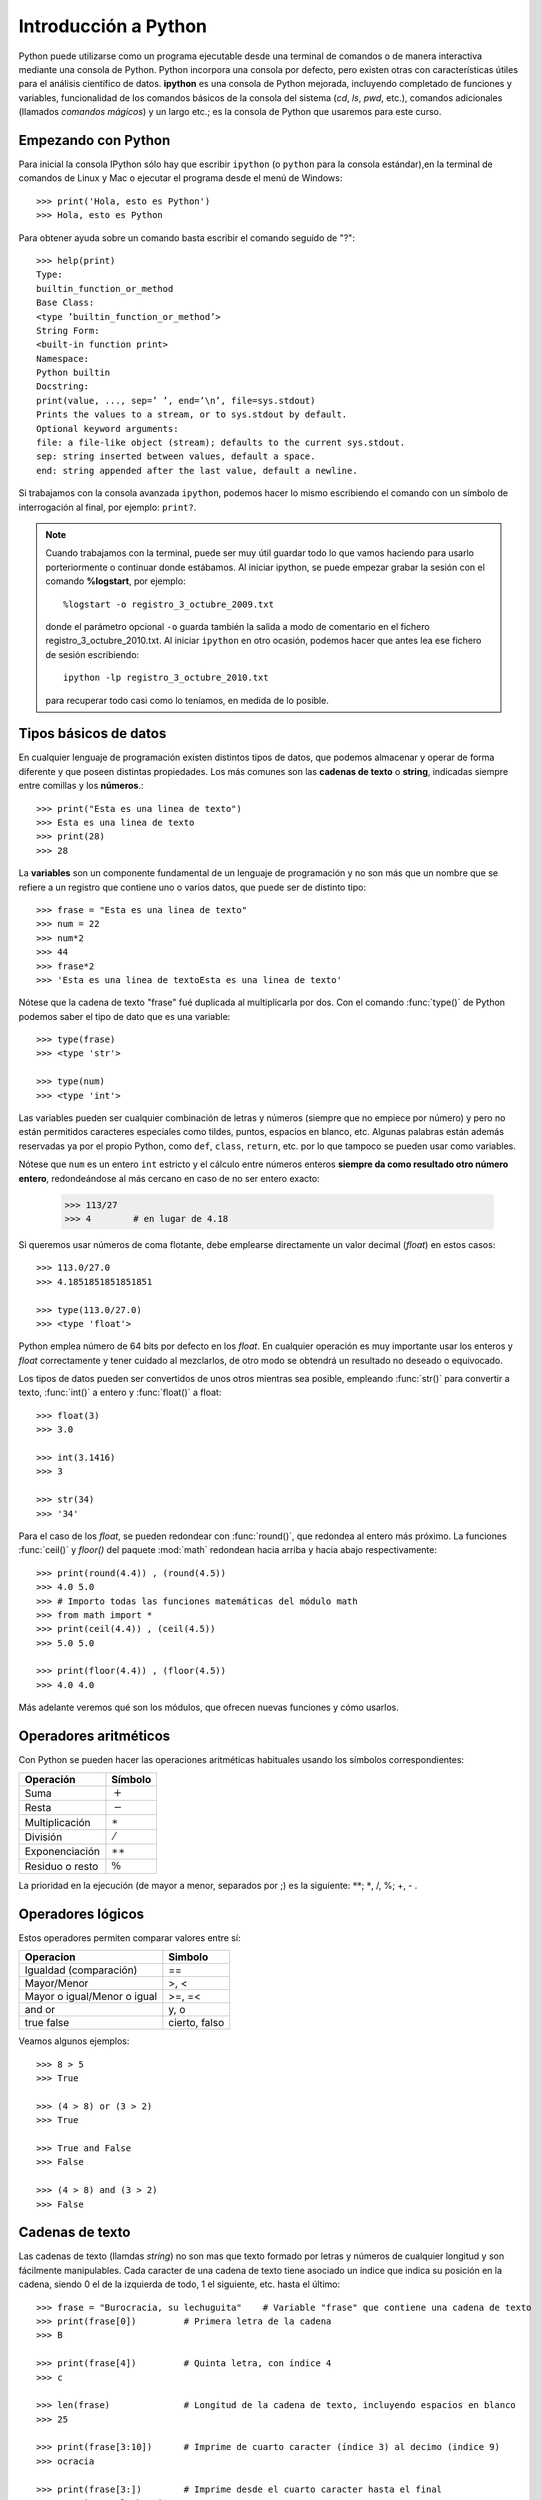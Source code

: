 Introducción a Python
*********************

Python puede utilizarse como un programa ejecutable desde una terminal de comandos o de manera interactiva mediante una consola de Python. Python incorpora una consola por defecto, pero existen otras con características útiles para el análisis científico de datos. **ipython** es una consola de Python mejorada, incluyendo completado de funciones y variables, funcionalidad de los comandos básicos de la consola del sistema (`cd`, `ls`, `pwd`, etc.), comandos adicionales (llamados *comandos mágicos*) y un largo etc.; es la consola de Python que usaremos para este curso. 

Empezando con Python
--------------------

Para inicial la consola IPython sólo hay que escribir ``ipython`` (o ``python`` para la consola estándar),en la terminal de comandos de Linux y Mac o ejecutar el programa desde el menú de Windows::

    >>> print('Hola, esto es Python')
    >>> Hola, esto es Python

Para obtener ayuda sobre un comando basta escribir el comando seguido de "?"::

    >>> help(print)
    Type:
    builtin_function_or_method
    Base Class:
    <type ’builtin_function_or_method’>
    String Form:
    <built-in function print>
    Namespace:
    Python builtin
    Docstring:
    print(value, ..., sep=’ ’, end=’\n’, file=sys.stdout)
    Prints the values to a stream, or to sys.stdout by default.
    Optional keyword arguments:
    file: a file-like object (stream); defaults to the current sys.stdout.
    sep: string inserted between values, default a space.
    end: string appended after the last value, default a newline.

Si trabajamos con la consola avanzada ``ipython``, podemos hacer lo mismo escribiendo el comando con un símbolo de interrogación al final, por ejemplo: ``print?``.

.. note::
   Cuando trabajamos con la terminal, puede ser muy útil guardar todo lo que vamos haciendo para usarlo porteriormente o continuar donde estábamos. Al iniciar ipython, se puede empezar grabar la sesión con el comando **%logstart**, por ejemplo::
    
     %logstart -o registro_3_octubre_2009.txt 

   donde el parámetro opcional ``-o`` guarda también la salida a modo de comentario en el fichero registro_3_octubre_2010.txt. Al iniciar ``ipython`` en otro ocasión, podemos hacer que antes lea ese fichero de sesión escribiendo::

     ipython -lp registro_3_octubre_2010.txt
   
   para recuperar todo casi como lo teníamos, en medida de lo posible.



Tipos  básicos de datos
-----------------------

En cualquier lenguaje de programación existen distintos tipos de datos, que podemos almacenar y operar de forma diferente y que poseen distintas propiedades. Los más comunes son las **cadenas de texto** o **string**, indicadas siempre entre comillas y los **números**.::

    >>> print("Esta es una linea de texto")
    >>> Esta es una linea de texto
    >>> print(28)
    >>> 28

La **variables** son un componente fundamental de un lenguaje de programación y no son más que un nombre que se refiere a un registro que contiene uno o varios datos, que puede ser de distinto tipo::

    >>> frase = "Esta es una linea de texto"
    >>> num = 22
    >>> num*2
    >>> 44
    >>> frase*2
    >>> 'Esta es una linea de textoEsta es una linea de texto'

Nótese que la cadena de texto "frase" fué duplicada al multiplicarla por dos. Con el comando :func:`type()` de Python podemos saber el tipo de dato que es una variable::

    >>> type(frase)
    >>> <type 'str'>

    >>> type(num)
    >>> <type 'int'>

Las variables pueden ser cualquier combinación de letras y números (siempre que no empiece por número) y pero no están permitidos caracteres especiales como  tildes, puntos, espacios en blanco, etc. Algunas palabras están además reservadas ya por el propio Python, como ``def``, ``class``, ``return``, etc. por lo que tampoco se pueden usar como variables.

Nótese que ``num`` es un entero ``int`` estricto y el cálculo entre números enteros **siempre da como resultado otro número entero**, redondeándose al más cercano en caso de no ser entero exacto:

    >>> 113/27
    >>> 4        # en lugar de 4.18

Si queremos usar números de coma flotante, debe emplearse directamente un valor decimal (*float*) en estos casos::

    >>> 113.0/27.0
    >>> 4.1851851851851851

    >>> type(113.0/27.0)
    >>> <type 'float'>

Python emplea número de 64 bits por defecto en los *float*. En cualquier operación es muy importante usar los enteros y *float* correctamente y tener cuidado al mezclarlos, de otro modo se obtendrá un resultado no deseado o equivocado.  

Los tipos de datos pueden ser convertidos de unos otros mientras sea posible, empleando :func:`str()` para convertir a texto, :func:`int()` a entero y :func:`float()` a float::

    >>> float(3)
    >>> 3.0

    >>> int(3.1416)
    >>> 3

    >>> str(34)
    >>> '34'

Para el caso de los *float*, se pueden redondear con :func:`round()`, que redondea al entero más próximo. La funciones :func:`ceil()` y `floor()` del paquete :mod:`math` redondean hacia arriba y hacia abajo respectivamente::

    >>> print(round(4.4)) , (round(4.5))
    >>> 4.0 5.0
    >>> # Importo todas las funciones matemáticas del módulo math
    >>> from math import *    
    >>> print(ceil(4.4)) , (ceil(4.5))
    >>> 5.0 5.0

    >>> print(floor(4.4)) , (floor(4.5))
    >>> 4.0 4.0

Más adelante veremos qué son los módulos, que ofrecen nuevas funciones y cómo usarlos.

Operadores aritméticos
----------------------

Con Python se pueden hacer las operaciones aritméticas habituales usando los símbolos correspondientes:

===============    ============
Operación          Símbolo
===============    ============
Suma               :math:`+`
Resta              :math:`-`
Multiplicación     :math:`\ast`
División           :math:`/`
Exponenciación     :math:`\ast\ast`
Residuo o resto    :math:`\%`
===============    ============

La prioridad en la ejecución (de mayor a menor, separados por ;) es la siguiente: :math:`**`; :math:`*`, /, %; +, - .



Operadores lógicos
------------------

Estos operadores permiten comparar valores entre sí:

===========================  ============
Operacion                    Simbolo
===========================  ============
Igualdad (comparación)       ==
Mayor/Menor                  >, <
Mayor o igual/Menor o igual  >=, =<
and or                       y, o
true false                   cierto, falso    
===========================  ============

Veamos algunos  ejemplos::

   >>> 8 > 5
   >>> True

   >>> (4 > 8) or (3 > 2)
   >>> True

   >>> True and False
   >>> False

   >>> (4 > 8) and (3 > 2)
   >>> False


Cadenas de texto
----------------

Las cadenas de texto (llamdas *string*) no son mas que texto formado por letras y números de cualquier longitud y son fácilmente manipulables. Cada caracter de una cadena de texto tiene asociado un índice que indica su posición en la cadena, siendo 0 el de la izquierda de todo, 1 el siguiente, etc. hasta el último::

    >>> frase = "Burocracia, su lechuguita"    # Variable "frase" que contiene una cadena de texto
    >>> print(frase[0])         # Primera letra de la cadena
    >>> B

    >>> print(frase[4])         # Quinta letra, con índice 4
    >>> c

    >>> len(frase)              # Longitud de la cadena de texto, incluyendo espacios en blanco
    >>> 25

    >>> print(frase[3:10])      # Imprime de cuarto caracter (índice 3) al decimo (indice 9)
    >>> ocracia

    >>> print(frase[3:])        # Imprime desde el cuarto caracter hasta el final
    >>> ocracia, su lechuguita

    >>> print(frase[:6])        # Imprime del inicio a sexto caracter (índice 5)
    >>> Burocr

También se pueden referir con índices contando desde la derecha, usando índices negativos, siendo -1 el primero por la derecha::

    >>> print(frase[-1])                           # El último caracter, contando desde la derecha
    >>> a
    >>> print(frase[len(frase)-1])                 # El último caracter, contando desde la izquierda
    >>> a
    >>> print( frase[-1] == frase[len(frase)-1] )  # Compruebo si son iguales
    >>> True

Recuerda que los índices y en general cualquier lista de números se **empieza siempre con 0**, por lo que el primer elemento de una lista es ``frase[0]`` y no ``frase[1]``. Al escribir ``frase[10]`` estamos tomando el elemento 11 no el 10. 

Existen varios métodos o funciones específicas para tratar y manipular candenas de texto. Veamos algunos::

    >>> frase.split()                                 # Separa la cadena por espacios a una lista
    >>> ['Burocracia,', 'su', 'lechuguita']

    >>> frase_mayusculas = frase.upper()              # Cambia a mayusculas y lo guardo en la variable frase_mayusculas
    >>> print(frase_mayusculas)
    >>> BUROCRACIA, SU LECHUGUITA

    >>> frase_minusculas = frase.lower()              # Cambia a minúculas y lo guardo en la variable frase_minusculas
    >>> print(frase_mayusculas)
    >>> burocracia, su lechuguita

    >>> frase.replace('lechuguita', 'bocata')         # Reemplaza una cadena de texto por otra
    >>> 'Burocracia, su bocata'


Impresión de texto y de números
-------------------------------

La cadenas de texto se pueden concatenar o unir con +::

    >>> "Esta es un frase" + " y esta es otra"
    >>> 'Esta es un frase y esta es otra'

Sin embargo, la concatenación sólo es posible para texto (*string*), por lo que no se pueden concatenar letras y números. Una posibilidad es convertir los números a *string*::

    >>> a, b = 10, 10**2   # Defino dos numeros, a=10 y b=10**2
    >>>
    >>> print(str(a) + " elevado al cuadrado es " + str(b))
    >>> 10 elevado al cuadrado es 100

Una manera más práctica y correcta de hacer esto es usando el formateo de números::

    >>> # Imprimo el resultado con 50 decimales 
    >>> print("%.50f") % log10(2.**100)
    >>> 30.10299956639811824743446777574717998504638671875000

    >>> print("El %s de %d es %f.") % ('cubo', 10, 10.**3)
    >>> El cubo de 10 es 1000.000000.


Aqui se reemplaza cada símbolo ``%s`` (para cadenas de texto), ``%d`` (para enteros) o ``%f`` (para floats) sucesivamente con los valores después de % que están entre paréntesis. En caso de los floats se puede utilizar el formato %10.5f, que significa imprimir 10 caracteres en total, incluído el punto, usando 5 decimales. Se puede escribir también *floats* en formato científico utilizando ``%e``, por ejemplo::

   >>> print("%.5e" % 0.0003567)
   >>> 3.56700e-04


Estructuras de datos
--------------------

Los datos se pueden almacenar en variables univaluadas como hemos visto. También pueden almacenarse en variables estructuradas que contienen uno o más datos. Los tipos de datos estructurados que ofrece Python son las **listas**, **tuplas** y **diccionarios** y se definen de la siguiente forma:

Listas 
^^^^^^

Se trata de un conjunto de números, cadenas de texto u otras listas, ordenadas de alguna manera::


   >>> alumnos = ['Miguel', 'Maria', 'Luisma', 'Fran', 'Luisa', 'Ruyman']  # Lista de datos *string*

   >>> edades = [14, 29, 19, 12, 37, 15, 42]                               # Lista de enteros

   >>> datos =  [24, "Juan Carlos", [6.7, 3.6, 5.9]]                       # lista de datos mixto


Nótese en el último ejemplo que es posible mezclar varios tipos tipos de datos, como enteros, *strings* y hasta otras lista. Se puede utilizar la función :func:`len()` para ver el número de elementos de una lista::

   >>> len(alumnos)
   >>> 6

Existen varias formas de añadir nuevos elementos a una lista existente::

   >>> alumnos.append('Iballa')                  # Añade "Iballa" al final de la lista
   >>> alumnos.insert(3, 'Jairo')                # Añade "Jairo" en la posición 3


Es posible ordenar  lista con el método :func:`sort`::

   >>> alumnos.sort()

Para extraer un elemento de la lista podemos usar los métodos :func:`.pop()` y :func:`.remove()`::


   >>> alumnos.pop(2)                       # Elimino el elemento número 2 
   >>> 'Jairo'

   >>> alumnos.remove('Maria')              # Elimino el elemento "Maria" (primera ocurrencia)


La listas se manipulan de manera similar a las cadenas de texto, utilizando índices que indican la posición de cada elemento siendo **0** el primer elemento de la lista y **-1** el último::

   >>> alumnos[2:6]
   >>> ['Luisma', 'Fran', 'Luisa', 'Ruyman']
   
   >>> print(alumnos[0], alumnos[-1])
   >>> ('Miguel', 'Ruyman')

Una función muy útil es la función :func:`range()`, que permite crear una lista de números enteros. Por ejemplo, para crear un lista de 10 elementos, de 0 a 9 podemos hacer esto::

   >>> print( range(10) )
   >>> [0, 1, 2, 3, 4, 5, 6, 7, 8, 9]

Se puede indicar crear una serie de números indicando el inicio, final y el intervalo entre dos consecutivos. Por ejemplo, para crear una lista con números de 100 a 200 a intervalos de 20 haríamos::

    >>> print( range(100,200,20) )
    >>> [100, 120, 140, 160, 180]

Nótese que el último número, 200, no se incluye la lista. La función :func:`range()` se emplea para generar listas de números enteros solamente. Más adelante veremos cómo crear listas similares de *floats*.

Tuplas: listas inalterables
---------------------------
 
Las tuplas son listas que no se pueden modificar o alterar y se definen enumerando sus elementos entre paréntesis en lugar de corchetes::
   
    >>> # Un tupla de (lista no cambiable) de alumnos
    >>> lista_alumnos = ('Miguel', 'Maria', 'Luisma', 'Fran', 'Luisa', 'Ruyman')

Si definimos una variable con varios valores separados por comas, Python interpreta esto como una tupla aunque no esté entre paréntesis::

    >>> # Defino dos variables distintas a y b
    >>> a, b = 1, 3
    >>> print(a)
    >>> 1
    >>> print(b)
    >>> 3
    >>> # Defino una variable con dos valores separados por comas, que se interpreta como una tupla
    >>> c = 1, 3
    >>> print(c)
    >>> (1, 3)

En el ejemplo anterior definimos al principio dos variables, ``a`` y ``b``, pero al hacer luego ``c = 1, 3`` lo que estamos haciendo es crear una tupla con esos dos elementos. Podemos comprobarlo  viendo el tipo de dato del que se trata::

    >>> type(c)
    >>> <type 'tuple'>
    >>> print(c[0])      # imprimo el primer elemento de la tupla
    >>> 1
    >>> print(c[1])	 # imprimo el segundo elemento de la tupla
    >>> 3

Diccionarios
------------

Los diccionarios son listas en las que cada elemento se identifica con un nombre, por lo que siempre se usan en parejas clave-valor separado por ":". La clave va primero y **siempre entre comillas** y luego su valor, que puede ser en principio cualquier tipo de dato de Python; cada pareja clave-valor se separa por comas y todo se encierra entre llaves. Por ejemplo, podemos crear un diccionario con los datos básicos de una persona::

    >>> datos = {'Nombre': 'Juan', 'Apellido': 'Martinez', 'Edad': 21, 'Altura': 1.67}
    >>> type(datos)
    >>> <type 'dict'>

En este caso hemos creado una clave "Nombre" con valor "Juan", otra clave "Apellido" con valor "Martínez", etc. Al crear los datos con esta estructura, podemos acceder a los valores de las claves fácilmente::

    >>> print( datos['Nombre'] )
    >>> Juan

También podemos conocer todas las claves y los valores de un diccionario usando los métodos :func:`keys()` y :func:`values()` respectivamente::

    >>> datos.keys()
    >>> ['Apellidos', 'Nombre', 'Altura']

    >>> datos.values()
    >>> ['Martinez', 'Juan', 1.6699999999999999]


Módulos y paquetes de Python
----------------------------

Python viene con muchos módulos que ofrecen funcionalidades adicionales muy interesantes. Uno de ellos es el paquete de funciones matemáticas básicas :mod:`math`. Se puede importar un paquete haciéndolo implícitamente, osea importando el paquete en sí o bien una, varias o todas sus funciones::

    >>> import math                         # importa el paquete math
    >>> import math as M                    # importa el paquete math llamándolo M
    >>> from math import sin, cos, pi       # importa las funciones sin, cos y  pi de math
    >>> from math import *                  # importa todas las funciones de math

Podemos ver un listado de las funciones que ofrece un módulo usando la función :func:`dir()`::
    
    >>> import math
    >>> dir(math)    # Lista todas las funciones y subpaquete del modulo math
    ['__doc__', '__name__', '__package__', 'acos', 'acosh', 'asin', 'asinh', 'atan', 'atan2', 'atanh', 'ceil', 'copysign', 'cos', 'cosh', 'degrees', 'e', 'exp', 'fabs', 'factorial', 'floor', 'fmod', 'frexp', 'fsum', 'hypot', 'isinf', 'isnan', 'ldexp', 'log', 'log10', 'log1p', 'modf', 'pi', 'pow', 'radians', 'sin', 'sinh', 'sqrt', 'tan', 'tanh', 'trunc']

Para conocer otros paquetes de la librería estándar consulta el tutorial oficial de Python o guía oficial de la Librería de Python. Más adelante veremos otro paquete numérico de Python más avanzado que nos aporta éstas y muchas otras funciones matemáticas útiles.



